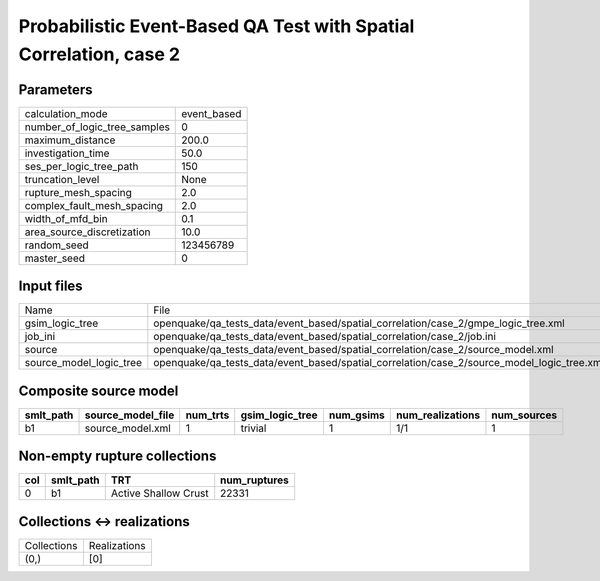 Probabilistic Event-Based QA Test with Spatial Correlation, case 2
==================================================================

Parameters
----------
============================ ===========
calculation_mode             event_based
number_of_logic_tree_samples 0          
maximum_distance             200.0      
investigation_time           50.0       
ses_per_logic_tree_path      150        
truncation_level             None       
rupture_mesh_spacing         2.0        
complex_fault_mesh_spacing   2.0        
width_of_mfd_bin             0.1        
area_source_discretization   10.0       
random_seed                  123456789  
master_seed                  0          
============================ ===========

Input files
-----------
======================= ==========================================================================================
Name                    File                                                                                      
gsim_logic_tree         openquake/qa_tests_data/event_based/spatial_correlation/case_2/gmpe_logic_tree.xml        
job_ini                 openquake/qa_tests_data/event_based/spatial_correlation/case_2/job.ini                    
source                  openquake/qa_tests_data/event_based/spatial_correlation/case_2/source_model.xml           
source_model_logic_tree openquake/qa_tests_data/event_based/spatial_correlation/case_2/source_model_logic_tree.xml
======================= ==========================================================================================

Composite source model
----------------------
========= ================= ======== =============== ========= ================ ===========
smlt_path source_model_file num_trts gsim_logic_tree num_gsims num_realizations num_sources
========= ================= ======== =============== ========= ================ ===========
b1        source_model.xml  1        trivial         1         1/1              1          
========= ================= ======== =============== ========= ================ ===========

Non-empty rupture collections
-----------------------------
=== ========= ==================== ============
col smlt_path TRT                  num_ruptures
=== ========= ==================== ============
0   b1        Active Shallow Crust 22331       
=== ========= ==================== ============

Collections <-> realizations
----------------------------
=========== ============
Collections Realizations
(0,)        [0]         
=========== ============